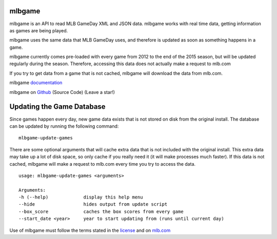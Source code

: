 mlbgame
-------

mlbgame is an API to read MLB GameDay XML and JSON data.
mlbgame works with real time data, getting information as games are being played.

mlbgame uses the same data that MLB GameDay uses,
and therefore is updated as soon as something happens in a game.

mlbgame currently comes pre-loaded with every game
from 2012 to the end of the 2015 season,
but will be updated regularly during the season.
Therefore, accessing this data does not actually make a request to mlb.com

If you try to get data from a game that is not cached,
mlbgame will download the data from mlb.com.

mlbgame `documentation <http://zachpanz88.github.io/mlbgame>`__

mlbgame on `Github <https://github.com/zachpanz88/mlbgame>`__  (Source Code) (Leave a star!)

Updating the Game Database
--------------------------

Since games happen every day, new game data exists that is not stored on disk from the original install.
The database can be updated by running the following command:

::

    mlbgame-update-games

There are some optional arguments that will cache extra data that is not included with the original install.
This extra data may take up a lot of disk space, so only cache if you really need it (it will make processes much faster).
If this data is not cached, mlbgame will make a request to mlb.com every time you try to access the data.

::

    usage: mlbgame-update-games <arguments>
    
    Arguments:
    -h (--help)             display this help menu
    --hide                  hides output from update script
    --box_score             caches the box scores from every game
    --start_date <year>     year to start updating from (runs until current day)

Use of mlbgame must follow the terms stated in the 
`license <https://raw.githubusercontent.com/zachpanz88/mlbgame/master/LICENSE>`__ 
and on `mlb.com <http://gd2.mlb.com/components/copyright.txt>`__
